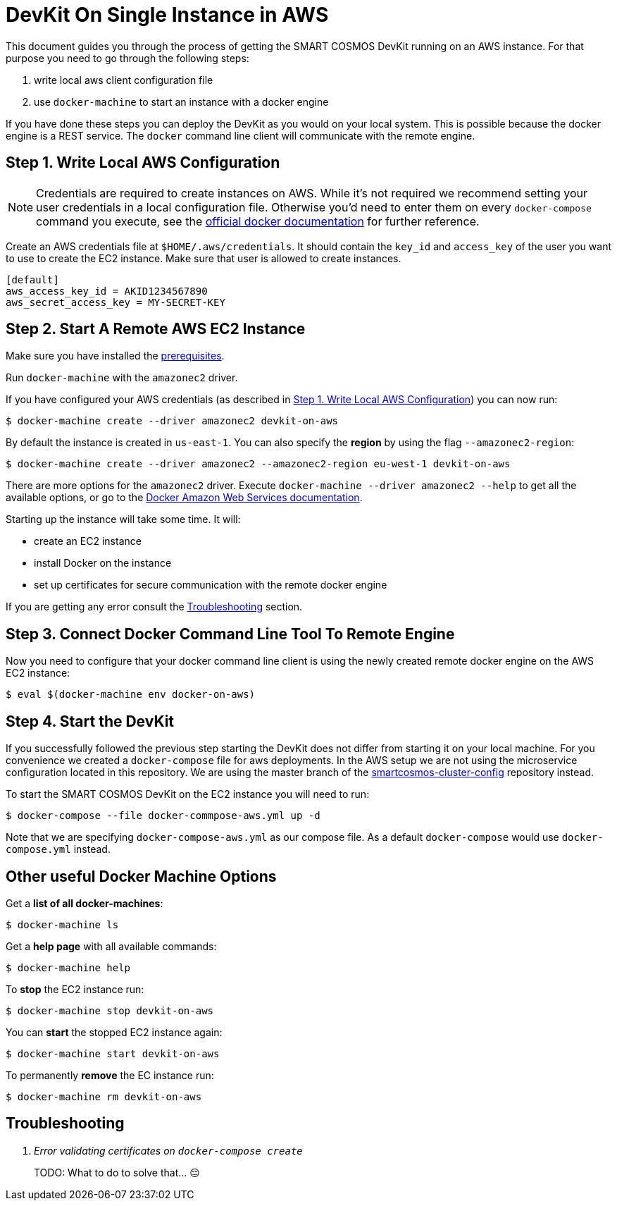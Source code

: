 = DevKit On Single Instance in AWS

This document guides you through the process of getting the SMART COSMOS DevKit
running on an AWS instance.
For that purpose you need to go through the following steps:

. write local aws client configuration file
. use `docker-machine` to start an instance with a docker engine

If you have done these steps you can deploy the DevKit as you would on
your local system. This is possible because the docker engine is a REST service.
The `docker` command line client will communicate with the remote engine.

[[awsConfig]]
== Step 1. Write Local AWS Configuration

NOTE: Credentials are required to create instances on AWS. While
it's not required we recommend setting your user credentials in a local
configuration file. Otherwise you'd need to enter them on every
`docker-compose` command you execute, see the
https://docs.docker.com/machine/examples/aws/#/step-2-use-machine-to-create-the-instance[official docker documentation]
for further reference.

Create an AWS credentials file at
`$HOME/.aws/credentials`. It should contain the `key_id` and `access_key`
of the user you want to use to create the EC2 instance. Make sure that
user is allowed to create instances.
[source]
----
[default]
aws_access_key_id = AKID1234567890
aws_secret_access_key = MY-SECRET-KEY
----

== Step 2. Start A Remote AWS EC2 Instance

Make sure you have installed the
link:../prerequisites.adoc[prerequisites].

Run `docker-machine` with the `amazonec2` driver.

If you have configured your AWS credentials (as described in <<awsConfig>>) you can
now run:
[source, bash]
----
$ docker-machine create --driver amazonec2 devkit-on-aws
----

By default the instance is created in `us-east-1`.
You can also specify the *region* by using the flag `--amazonec2-region`:
[source, bash]
----
$ docker-machine create --driver amazonec2 --amazonec2-region eu-west-1 devkit-on-aws
----

There are more options for the `amazonec2` driver. Execute
`docker-machine --driver amazonec2 --help` to get all the available options,
or go to the https://docs.docker.com/machine/drivers/aws/[Docker Amazon Web Services documentation].


Starting up the instance will take some time. It will:

* create an EC2 instance
* install Docker on the instance
* set up certificates for secure communication with the remote docker engine

If you are getting any error consult the <<troubleshooting>> section.

== Step 3. Connect Docker Command Line Tool To Remote Engine

Now you need to configure that your docker command line client is using the
newly created remote docker engine on the AWS EC2 instance:
[source, bash]
----
$ eval $(docker-machine env docker-on-aws)
----

== Step 4. Start the DevKit
If you successfully followed the previous step
starting the DevKit does not differ from starting it on your local
machine. For you convenience we created a `docker-compose` file for aws deployments.
In the AWS setup we are not using the microservice configuration located in
this repository. We are using the master branch of the
https://github.com/SMARTRACTECHNOLOGY/smartcosmos-cluster-config[smartcosmos-cluster-config]
repository instead.

To start the SMART COSMOS DevKit on the EC2 instance you will need to run:

 $ docker-compose --file docker-commpose-aws.yml up -d

Note that we are specifying `docker-compose-aws.yml` as our compose file. As a default
`docker-compose` would use `docker-compose.yml` instead.

== Other useful Docker Machine Options

Get a **list of all docker-machines**:

 $ docker-machine ls

Get a **help page** with all available commands:

 $ docker-machine help

To **stop** the EC2 instance run:

 $ docker-machine stop devkit-on-aws

You can **start** the stopped EC2 instance again:

 $ docker-machine start devkit-on-aws

To permanently **remove** the EC instance run:

 $ docker-machine rm devkit-on-aws


[[troubleshooting]]
== Troubleshooting

[qanda]
Error validating certificates on `docker-compose create`::
  TODO: What to do to solve that... 😔
